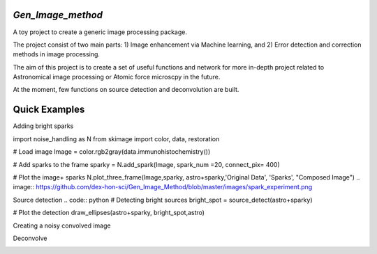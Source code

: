 *Gen_Image_method*
================
A toy project to create a generic image processing package.

The project consist of two main parts:
1) Image enhancement via Machine learning, and
2) Error detection and correction methods in image processing.

The aim of this project is to create a set of useful functions and network for more in-depth project related to Astronomical image processing or Atomic force microscpy in the future.

At the moment, few functions on source detection and deconvolution are built.

Quick Examples
==============
Adding bright sparks

.. code:: python
import noise_handling as N
from skimage import color, data, restoration
	
# Load image
Image = color.rgb2gray(data.immunohistochemistry())
	
# Add sparks to the frame
sparky = N.add_spark(Image, spark_num =20, connect_pix= 400)
	
# Plot the image+ sparks
N.plot_three_frame(Image,sparky, astro+sparky,'Original Data', 'Sparks', "Composed Image")
.. image:: https://github.com/dex-hon-sci/Gen_Image_Method/blob/master/images/spark_experiment.png

Source detection
.. code:: python
# Detecting bright sources
bright_spot = source_detect(astro+sparky)
	
# Plot the detection
draw_ellipses(astro+sparky, bright_spot,astro)

.. image:: https://github.com/dex-hon-sci/Gen_Image_Method/blob/master/images/spark_detection.png

Creating a noisy convolved image



Deconvolve

.. image:: https://github.com/dex-hon-sci/Gen_Image_Method/blob/master/images/convolve_experiment.png

